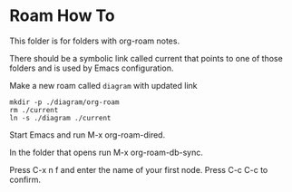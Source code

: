 * Roam How To


This folder is for folders with org-roam notes.

There should be a symbolic link called current that points to one of those
folders and is used by Emacs configuration.

Make a new roam called ~diagram~ with updated link
#+begin_example
mkdir -p ./diagram/org-roam
rm ./current
ln -s ./diagram ./current
#+end_example

Start Emacs and run M-x org-roam-dired.

In the folder that opens run M-x org-roam-db-sync.

Press C-x n f and enter the name of your first node. Press C-c C-c to confirm.
